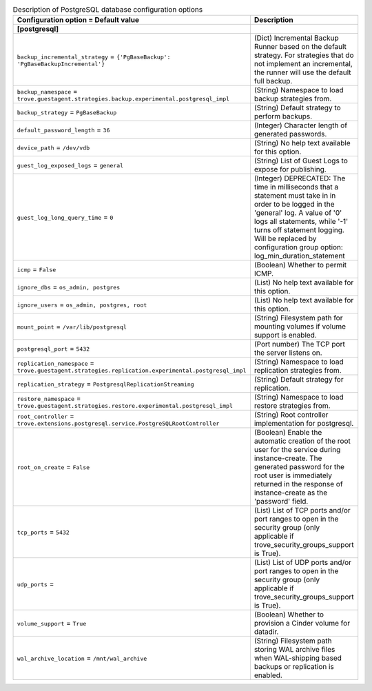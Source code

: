 ..
    Warning: Do not edit this file. It is automatically generated from the
    software project's code and your changes will be overwritten.

    The tool to generate this file lives in openstack-doc-tools repository.

    Please make any changes needed in the code, then run the
    autogenerate-config-doc tool from the openstack-doc-tools repository, or
    ask for help on the documentation mailing list, IRC channel or meeting.

.. _trove-db_postgresql:

.. list-table:: Description of PostgreSQL database configuration options
   :header-rows: 1
   :class: config-ref-table

   * - Configuration option = Default value
     - Description
   * - **[postgresql]**
     -
   * - ``backup_incremental_strategy`` = ``{'PgBaseBackup': 'PgBaseBackupIncremental'}``
     - (Dict) Incremental Backup Runner based on the default strategy. For strategies that do not implement an incremental, the runner will use the default full backup.
   * - ``backup_namespace`` = ``trove.guestagent.strategies.backup.experimental.postgresql_impl``
     - (String) Namespace to load backup strategies from.
   * - ``backup_strategy`` = ``PgBaseBackup``
     - (String) Default strategy to perform backups.
   * - ``default_password_length`` = ``36``
     - (Integer) Character length of generated passwords.
   * - ``device_path`` = ``/dev/vdb``
     - (String) No help text available for this option.
   * - ``guest_log_exposed_logs`` = ``general``
     - (String) List of Guest Logs to expose for publishing.
   * - ``guest_log_long_query_time`` = ``0``
     - (Integer) DEPRECATED: The time in milliseconds that a statement must take in in order to be logged in the 'general' log. A value of '0' logs all statements, while '-1' turns off statement logging. Will be replaced by configuration group option: log_min_duration_statement
   * - ``icmp`` = ``False``
     - (Boolean) Whether to permit ICMP.
   * - ``ignore_dbs`` = ``os_admin, postgres``
     - (List) No help text available for this option.
   * - ``ignore_users`` = ``os_admin, postgres, root``
     - (List) No help text available for this option.
   * - ``mount_point`` = ``/var/lib/postgresql``
     - (String) Filesystem path for mounting volumes if volume support is enabled.
   * - ``postgresql_port`` = ``5432``
     - (Port number) The TCP port the server listens on.
   * - ``replication_namespace`` = ``trove.guestagent.strategies.replication.experimental.postgresql_impl``
     - (String) Namespace to load replication strategies from.
   * - ``replication_strategy`` = ``PostgresqlReplicationStreaming``
     - (String) Default strategy for replication.
   * - ``restore_namespace`` = ``trove.guestagent.strategies.restore.experimental.postgresql_impl``
     - (String) Namespace to load restore strategies from.
   * - ``root_controller`` = ``trove.extensions.postgresql.service.PostgreSQLRootController``
     - (String) Root controller implementation for postgresql.
   * - ``root_on_create`` = ``False``
     - (Boolean) Enable the automatic creation of the root user for the service during instance-create. The generated password for the root user is immediately returned in the response of instance-create as the 'password' field.
   * - ``tcp_ports`` = ``5432``
     - (List) List of TCP ports and/or port ranges to open in the security group (only applicable if trove_security_groups_support is True).
   * - ``udp_ports`` =
     - (List) List of UDP ports and/or port ranges to open in the security group (only applicable if trove_security_groups_support is True).
   * - ``volume_support`` = ``True``
     - (Boolean) Whether to provision a Cinder volume for datadir.
   * - ``wal_archive_location`` = ``/mnt/wal_archive``
     - (String) Filesystem path storing WAL archive files when WAL-shipping based backups or replication is enabled.

